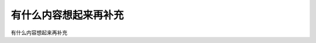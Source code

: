 ﻿==========================================
有什么内容想起来再补充
==========================================
有什么内容想起来再补充